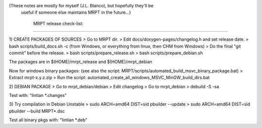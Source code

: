 
(These notes are mostly for myself (J.L. Blanco), but hopefully they'll be
 useful if someone else maintains MRPT in the future...)

  MRPT release check-list:
=============================

1) CREATE PACKAGES OF SOURCES
> Go to MRPT dir.
> Edit docs/doxygen-pages/changelog.h and set release date.
> bash scripts/build_docs.sh -c (from Windows, or everything from linux, then CHM from Windows)
> Do the final "git commit" before the release.
> bash scripts/prepare_release.sh
> bash scripts/prepare_debian.sh

The packages are in $(HOME)/mrpt_release and $(HOME)/mrpt_debian

Now for windows binary packages:
(see also the script: MRPT/scripts/automated_build_msvc_binary_package.bat)
> Extract mrpt-x.y.z.zip
> Run the script: automated_create_all_windows_MSVC_MinGW_build_dirs.bat

2) DEBIAN PACKAGE
> Go to mrpt_debian/debian
> Edit changelog
> Go to mrpt_debian
> debuild -S -sa

Test with: "lintian *.changes"

3) Try compilation in Debian Unstable
> sudo ARCH=amd64 DIST=sid pbuilder --update
> sudo ARCH=amd64 DIST=sid pbuilder --build  MRPT*.dsc

Test all binary pkgs with: "lintian *.deb"
